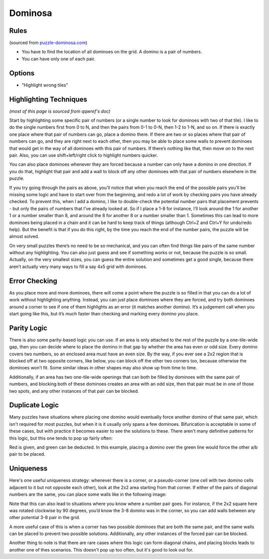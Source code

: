 Dominosa
========

Rules
-----

(sourced from `puzzle-dominosa.com <https://www.puzzle-dominosa.com>`_)

* You have to find the location of all dominoes on the grid. A domino is a pair of numbers.
* You can have only one of each pair.

Options
-------

* "Highlight wrong tiles"

Highlighting Techniques
-----------------------

*(most of this page is sourced from qqwref's doc)*

Start by highlighting some specific pair of numbers (or a single number to look for dominoes with two of that tile).
I like to do the single numbers first from 0 to N, and then the pairs from 0-1 to 0-N, then 1-2 to 1-N, and so on.
If there is exactly one place where that pair of numbers can go, place a domino there. If there are two or so places
where that pair of numbers can go, and they are right next to each other, then you may be able to place some walls to
prevent dominoes that would get in the way of all dominoes with this pair of numbers. If there’s nothing like that,
then move on to the next pair. Also, you can use shift+left/right click to highlight numbers quicker.

You can also place dominoes whenever they are forced because a number can only have a domino in one direction.
If you do that, highlight that pair and add a wall to block off any other dominoes with that pair of numbers elsewhere
in the puzzle.

If you try going through the pairs as above, you’ll notice that when you reach the end of the possible pairs you’ll be
missing some logic and have to start over from the beginning, and redo a lot of work by checking pairs you have already
checked. To prevent this, when I add a domino, I like to double-check the potential number pairs that placement prevents -
but only the pairs of numbers that I’ve already looked at. So if I place a 1-8 for instance, I’ll look around the 1 for
another 1 or a number smaller than 8, and around the 8 for another 8 or a number smaller than 1. Sometimes this can lead
to more dominoes being placed in a chain and it can be hard to keep track of things (although Ctrl+Z and Ctrl+Y for undo/redo
help). But the benefit is that if you do this right, by the time you reach the end of the number pairs, the puzzle will
be almost solved.

On very small puzzles there’s no need to be so mechanical, and you can often find things like pairs of the same number
without any highlighting. You can also just guess and see if something works or not, because the puzzle is so small.
Actually, on the very smallest sizes, you can guess the entire solution and sometimes get a good single, because there
aren’t actually very many ways to fill a say 4x5 grid with dominoes.

Error Checking
--------------

As you place more and more dominoes, there will come a point where the puzzle is so filled in that you can do a lot of
work without highlighting anything. Instead, you can just place dominoes where they are forced, and try both dominoes
around a corner to see if one of them highlights as an error (it matches another domino). It’s a judgement call when you
start going like this, but it’s much faster than checking and marking every domino you place.

Parity Logic
------------

There is also some parity-based logic you can use. If an area is only attached to the rest of the puzzle by a
one-tile-wide gap, then you can decide where to place the domino in that gap by whether the area has even or odd size.
Every domino covers two numbers, so an enclosed area must have an even size. By the way, if you ever see a 2x2 region
that is blocked off at two opposite corners, like below, you can block off the other two corners too, because otherwise
the dominoes won’t fit. Some similar ideas in other shapes may also show up from time to time.

.. image:: ../img/dominosa/2x2corners.png

Additionally, if an area has two one-tile-wide openings that can both be filled by dominoes with the same pair of numbers,
and blocking both of these dominoes creates an area with an odd size, then that pair must be in one of those two spots,
and any other instances of that pair can be blocked.

Duplicate Logic
---------------

Many puzzles have situations where placing one domino would eventually force another domino of that same pair, which isn't
required for most puzzles, but when it is it usually only spans a few dominoes. Bifurication is acceptable in some of these
cases, but with practice it becomes easier to see the solutions to these. There aren't many definitive patterns for
this logic, but this one tends to pop up fairly often:

.. image:: ../img/dominosa/cornerpairs.png

Red is given, and green can be deducted. In this example, placing a domino over the green line would force the other a/b
pair to be placed.

Uniqueness
----------

Here's one useful uniqueness strategy: whenever there is a corner, or a pseudo-corner (one cell with two domino cells
adjacent to it but not opposite each other), look at the 2x2 area starting from that corner. If either of the pairs of
diagonal numbers are the same, you can place some walls like in the following image:

.. image:: ../img/dominosa/uniqueness-corners.png

Note that this can also lead to situations where you know where a number pair goes. For instance, if the 2x2 square here
was rotated clockwise by 90 degrees, you’d know the 3-8 domino was in the corner, so you can add walls between any other
potential 3-8 pair in the grid.

A more useful case of this is when a corner has two possible dominoes that are both the same pair, and the same walls can
be placed to prevent two possible solutions. Additionally, any other instances of the forced pair can be blocked.

Another thing to note is that there are rare cases where this logic can form diagonal chains, and placing blocks leads to
another one of thes scenarios. This doesn't pop up too often, but it's good to look out for.
